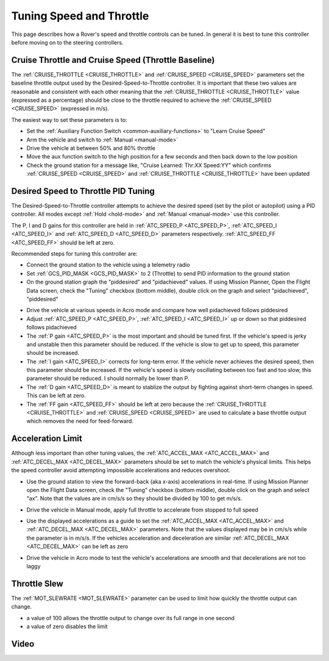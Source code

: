 .. _rover-tuning-throttle-and-speed:

=========================
Tuning Speed and Throttle
=========================

This page describes how a Rover's speed and throttle controls can be tuned.
In general it is best to tune this controller before moving on to the steering controllers.

.. image:: ../images/rover-throttle-and-speed1.png
    :target: ../_images/rover-throttle-and-speed1.png

Cruise Throttle and Cruise Speed (Throttle Baseline)
----------------------------------------------------

The :ref:`CRUISE_THROTTLE <CRUISE_THROTTLE>` and :ref:`CRUISE_SPEED <CRUISE_SPEED>` parameters set the baseline throttle output used by the Desired-Speed-to-Throttle controller.  It is important that these two values are reasonable and consistent with each other meaning that the :ref:`CRUISE_THROTTLE <CRUISE_THROTTLE>` value (expressed as a percentage) should be close to the throttle required to achieve the :ref:`CRUISE_SPEED <CRUISE_SPEED>` (expressed in m/s).

The easiest way to set these parameters is to:

- Set the :ref:`Auxiliary Function Switch <common-auxiliary-functions>` to "Learn Cruise Speed"
- Arm the vehicle and switch to :ref:`Manual <manual-mode>`
- Drive the vehicle at between 50% and 80% throttle
- Move the aux function switch to the high position for a few seconds and then back down to the low position
- Check the ground station for a message like, "Cruise Learned: Thr:XX Speed:YY" which confirms :ref:`CRUISE_SPEED <CRUISE_SPEED>` and :ref:`CRUISE_THROTTLE <CRUISE_THROTTLE>` have been updated

Desired Speed to Throttle PID Tuning
------------------------------------

The Desired-Speed-to-Throttle controller attempts to achieve the desired speed (set by the pilot or autopilot) using a PID controller.  All modes except :ref:`Hold <hold-mode>` and :ref:`Manual <manual-mode>` use this controller.

The P, I and D gains for this controller are held in :ref:`ATC_SPEED_P <ATC_SPEED_P>`, :ref:`ATC_SPEED_I <ATC_SPEED_I>` and :ref:`ATC_SPEED_D <ATC_SPEED_D>` parameters respectively.  :ref:`ATC_SPEED_FF <ATC_SPEED_FF>` should be left at zero.

Recommended steps for tuning this controller are:

- Connect the ground station to the vehicle using a telemetry radio
- Set :ref:`GCS_PID_MASK <GCS_PID_MASK>` to 2 (Throttle) to send PID information to the ground station
- On the ground station graph the "piddesired" and "pidachieved" values.  If using Mission Planner, Open the Flight Data screen, check the "Tuning" checkbox (bottom middle), double click on the graph and select "pidachieved", "piddesired"

.. image:: ../images/rover-throttle-and-speed2.png
    :target: ../_images/rover-throttle-and-speed2.png

- Drive the vehicle at various speeds in Acro mode and compare how well pidachieved follows piddesired
- Adjust :ref:`ATC_SPEED_P <ATC_SPEED_P>`, :ref:`ATC_SPEED_I <ATC_SPEED_I>` up or down so that piddesired follows pidachieved
- The :ref:`P gain <ATC_SPEED_P>` is the most important and should be tuned first.  If the vehicle's speed is jerky and unstable then this parameter should be reduced.  If the vehicle is slow to get up to speed, this parameter should be increased.
- The :ref:`I gain <ATC_SPEED_I>` corrects for long-term error.  If the vehicle never achieves the desired speed, then this parameter should be increased.  If the vehicle's speed is slowly oscillating between too fast and too slow, this parameter should be reduced.  I should normally be lower than P.
- The :ref:`D gain <ATC_SPEED_D>` is meant to stablize the output by fighting against short-term changes in speed.  This can be left at zero.
- The :ref:`FF gain <ATC_SPEED_FF>` should be left at zero because the :ref:`CRUISE_THROTTLE <CRUISE_THROTTLE>` and :ref:`CRUISE_SPEED <CRUISE_SPEED>` are used to calculate a base throttle output which removes the need for feed-forward.

Acceleration Limit
--------------------

Although less important than other tuning values, the :ref:`ATC_ACCEL_MAX <ATC_ACCEL_MAX>` and :ref:`ATC_DECEL_MAX <ATC_DECEL_MAX>` parameters should be set to match the vehicle's physical limits.  This helps the speed controller avoid attempting impossible accelerations and reduces overshoot.

- Use the ground station to view the forward-back (aka x-axis) accelerations in real-time.  If using Mission Planner open the Flight Data screen, check the "Tuning" checkbox (bottom middle), double click on the graph and select "ax". Note that the values are in cm/s/s so they should be divided by 100 to get m/s/s.

  .. image:: ../images/rover-throttle-and-speed-accel.png
      :target: ../_images/rover-throttle-and-speed-accel.png

- Drive the vehicle in Manual mode, apply full throttle to accelerate from stopped to full speed
- Use the displayed accelerations as a guide to set the :ref:`ATC_ACCEL_MAX <ATC_ACCEL_MAX>` and :ref:`ATC_DECEL_MAX <ATC_DECEL_MAX>` parameters.  Note that the values displayed may be in cm/s/s while the parameter is in m/s/s.  If the vehicles acceleration and deceleration are similar :ref:`ATC_DECEL_MAX <ATC_DECEL_MAX>` can be left as zero
- Drive the vehicle in Acro mode to test the vehicle's accelerations are smooth and that decelerations are not too laggy

Throttle Slew
-------------

The :ref:`MOT_SLEWRATE <MOT_SLEWRATE>` parameter can be used to limit how quickly the throttle output can change.

- a value of 100 allows the throttle output to change over its full range in one second
- a value of zero disables the limit

Video
-----

..  youtube:: mV9Dxp1PX-8
    :width: 100%
